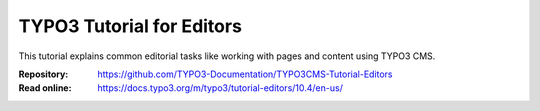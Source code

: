 ==========================
TYPO3 Tutorial for Editors
==========================

This tutorial explains common editorial tasks like working with pages and
content using TYPO3 CMS.

:Repository:  https://github.com/TYPO3-Documentation/TYPO3CMS-Tutorial-Editors
:Read online: https://docs.typo3.org/m/typo3/tutorial-editors/10.4/en-us/
